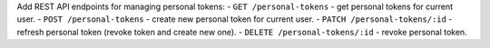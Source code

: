 Add REST API endpoints for managing personal tokens:
- ``GET /personal-tokens`` - get personal tokens for current user.
- ``POST /personal-tokens`` - create new personal token for current user.
- ``PATCH /personal-tokens/:id`` - refresh personal token (revoke token and create new one).
- ``DELETE /personal-tokens/:id`` - revoke personal token.
